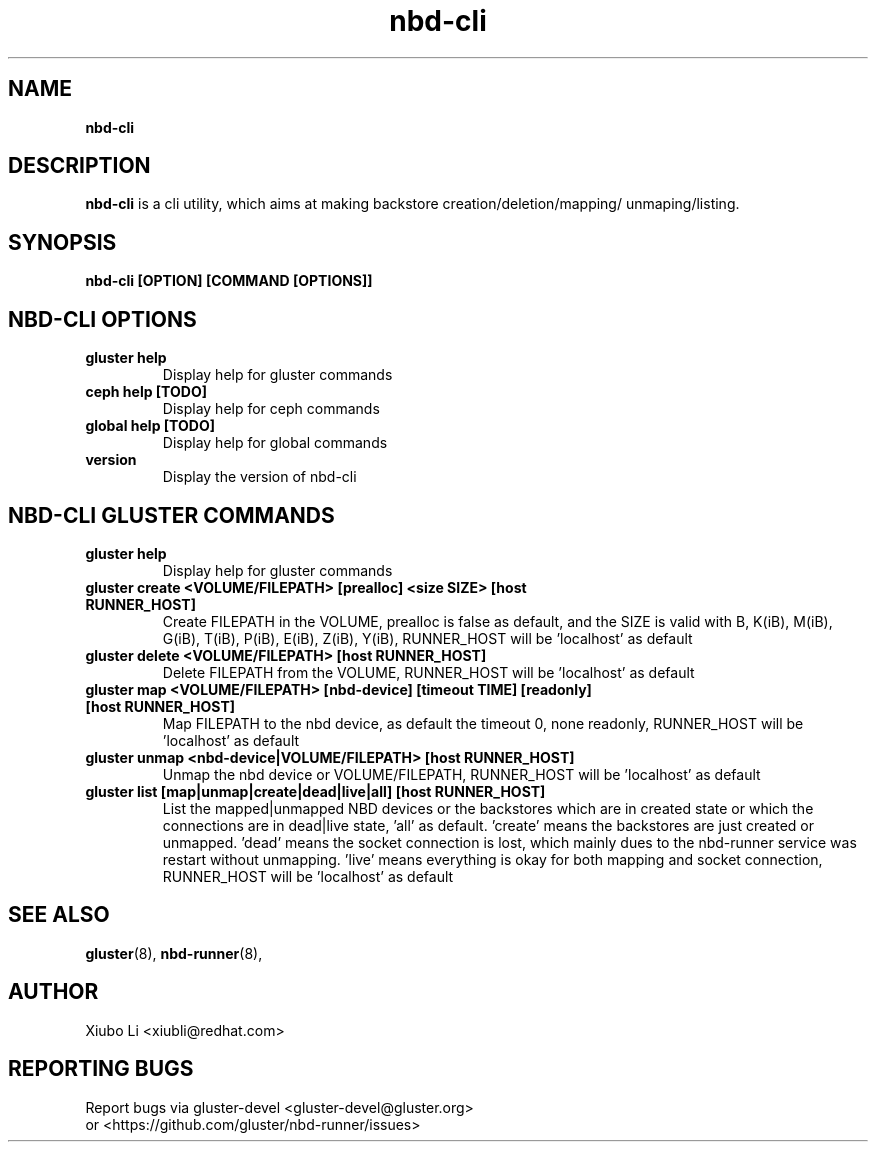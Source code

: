.TH nbd-cli 8
.SH NAME
.B nbd-cli
.SH DESCRIPTION
.B nbd-cli
is a cli utility, which aims at making backstore creation/deletion/mapping/
unmaping/listing.

.SH SYNOPSIS
.B nbd-cli [OPTION] [COMMAND [OPTIONS]]

.SH NBD-CLI OPTIONS

.TP
.B gluster help
Display help for gluster commands

.TP
.B ceph help [TODO]
Display help for ceph commands

.TP
.B global help [TODO]
Display help for global commands

.TP
.B version
Display the version of nbd-cli


.SH NBD-CLI GLUSTER COMMANDS
.TP
.B gluster help
Display help for gluster commands

.TP
.B gluster create <VOLUME/FILEPATH> [prealloc] <size SIZE> [host RUNNER_HOST]
Create FILEPATH in the VOLUME, prealloc is false as default, and the SIZE is valid
with B, K(iB), M(iB), G(iB), T(iB), P(iB), E(iB), Z(iB), Y(iB), RUNNER_HOST will
be 'localhost' as default

.TP
.B gluster delete <VOLUME/FILEPATH> [host RUNNER_HOST]
Delete FILEPATH from the VOLUME, RUNNER_HOST will be 'localhost' as default

.TP
.B
gluster map <VOLUME/FILEPATH> [nbd-device] [timeout TIME] [readonly] [host RUNNER_HOST]
Map FILEPATH to the nbd device, as default the timeout 0, none readonly, RUNNER_HOST
will be 'localhost' as default

.TP
.B
gluster unmap <nbd-device|VOLUME/FILEPATH> [host RUNNER_HOST]
Unmap the nbd device or VOLUME/FILEPATH, RUNNER_HOST will be 'localhost' as default

.TP
.B
gluster list [map|unmap|create|dead|live|all] [host RUNNER_HOST]
List the mapped|unmapped NBD devices or the backstores which are in created state or
which the connections are in dead|live state, 'all' as default. 'create' means the
backstores are just created or unmapped. 'dead' means the socket connection is lost,
which mainly dues to the nbd-runner service was restart without unmapping. 'live' means
everything is okay for both mapping and socket connection, RUNNER_HOST will be 'localhost'
as default


.SH SEE ALSO
.BR gluster (8),
.BR nbd-runner (8),

.SH AUTHOR
Xiubo Li <xiubli@redhat.com>
.SH REPORTING BUGS
Report bugs via gluster-devel <gluster-devel@gluster.org>
.br
or <https://github.com/gluster/nbd-runner/issues>
